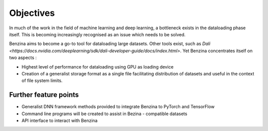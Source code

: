 Objectives
==========

In much of the work in the field of machine learning and deep learning, a bottleneck exists in the dataloading phase itself. This is becoming increasingly recognised as an issue which needs to be solved.

Benzina aims to become a go-to tool for dataloading large datasets. Other tools exist, such as `Dali <https://docs.nvidia.com/deeplearning/sdk/dali-developer-guide/docs/index.html>`. Yet Benzina concentrates itself on two aspects : 

* Highest level of performance for dataloading using GPU as loading device
* Creation of a generalist storage format as a single file facilitating distribution of datasets and useful in the context of file system limits.

Further feature points
----------------------

* Generalist DNN framework methods provided to integrate Benzina to PyTorch and TensorFlow
* Command line programs will be created to assist in Bezina - compatible datasets 
* API interface to interact with Benzina
